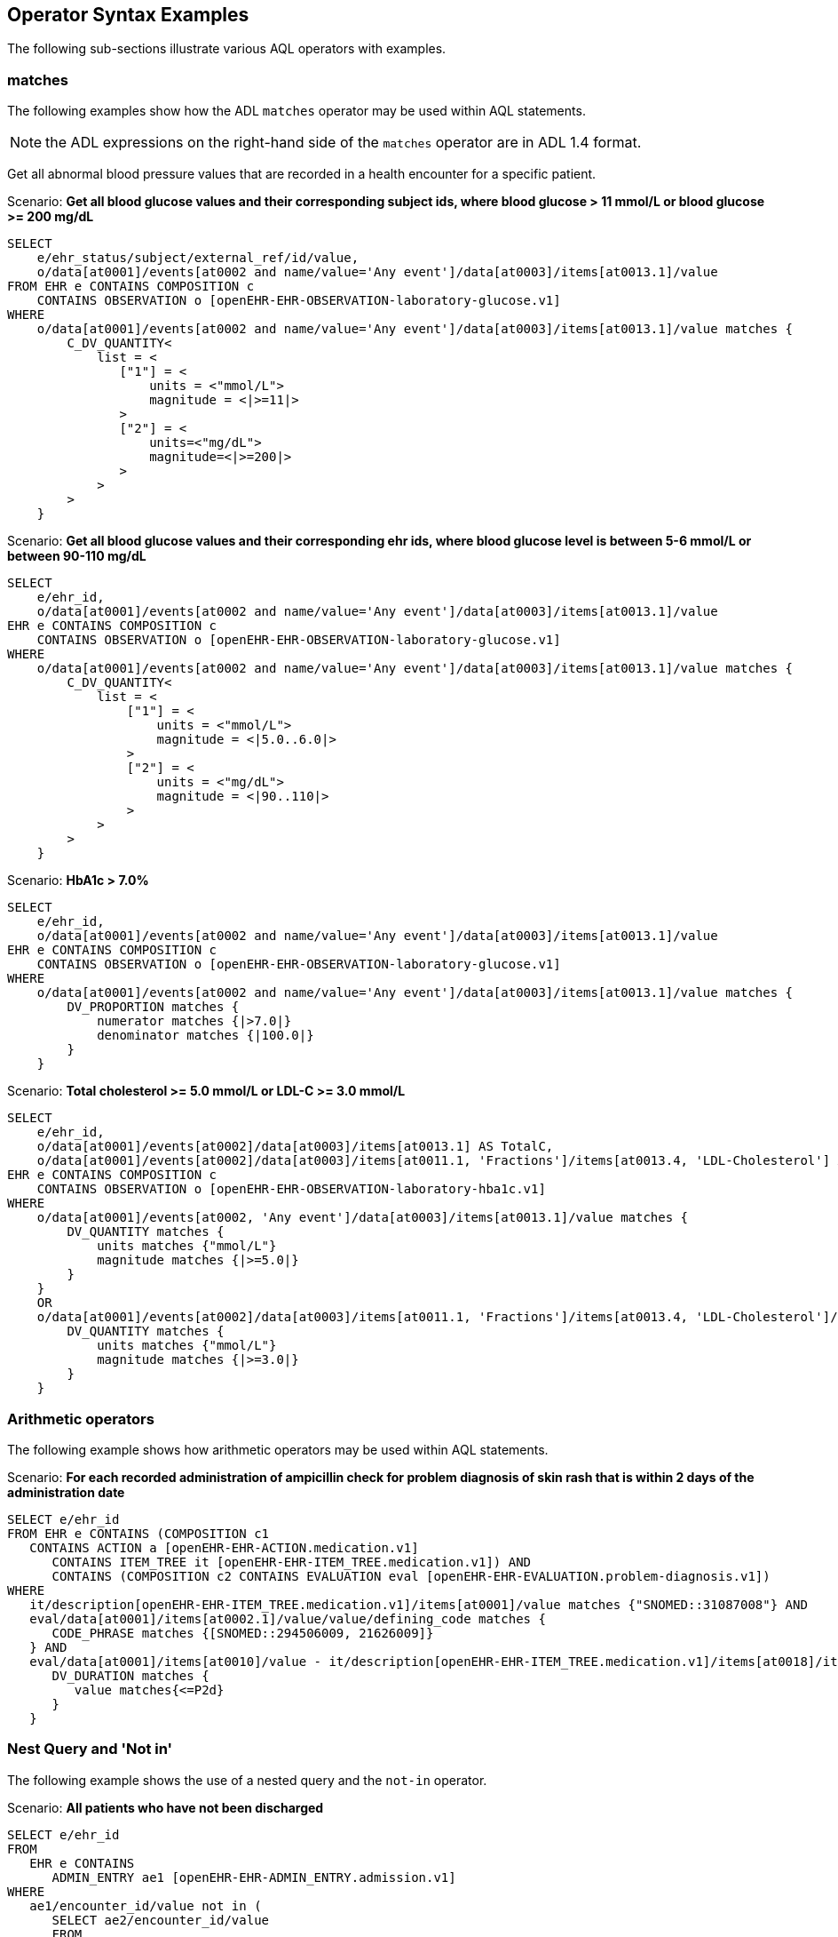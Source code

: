 == Operator Syntax Examples

The following sub-sections illustrate various AQL operators with examples.

=== matches

The following examples show how the ADL `matches` operator may be used within AQL statements.

NOTE: the ADL expressions on the right-hand side of the `matches` operator are in ADL 1.4 format.

Get all abnormal blood pressure values that are recorded in a health encounter for a specific patient.

.Scenario: *Get all blood glucose values and their corresponding subject ids, where blood glucose > 11 mmol/L or blood glucose >= 200 mg/dL*
----
SELECT
    e/ehr_status/subject/external_ref/id/value,
    o/data[at0001]/events[at0002 and name/value='Any event']/data[at0003]/items[at0013.1]/value
FROM EHR e CONTAINS COMPOSITION c
    CONTAINS OBSERVATION o [openEHR-EHR-OBSERVATION-laboratory-glucose.v1]
WHERE
    o/data[at0001]/events[at0002 and name/value='Any event']/data[at0003]/items[at0013.1]/value matches {
        C_DV_QUANTITY<
            list = <
               ["1"] = <
                   units = <"mmol/L">
                   magnitude = <|>=11|>
               >
               ["2"] = <
                   units=<"mg/dL">
                   magnitude=<|>=200|>
               >
            >
        >
    }
----

.Scenario: *Get all blood glucose values and their corresponding ehr ids, where blood glucose level is between 5-6 mmol/L or between 90-110 mg/dL*
----
SELECT
    e/ehr_id,
    o/data[at0001]/events[at0002 and name/value='Any event']/data[at0003]/items[at0013.1]/value
EHR e CONTAINS COMPOSITION c
    CONTAINS OBSERVATION o [openEHR-EHR-OBSERVATION-laboratory-glucose.v1]
WHERE
    o/data[at0001]/events[at0002 and name/value='Any event']/data[at0003]/items[at0013.1]/value matches {
        C_DV_QUANTITY<
            list = <
                ["1"] = <
                    units = <"mmol/L">
                    magnitude = <|5.0..6.0|>
                >
                ["2"] = <
                    units = <"mg/dL">
                    magnitude = <|90..110|>
                >
            >
        >
    }
----

.Scenario: *HbA1c > 7.0%*
----
SELECT
    e/ehr_id,
    o/data[at0001]/events[at0002 and name/value='Any event']/data[at0003]/items[at0013.1]/value
EHR e CONTAINS COMPOSITION c
    CONTAINS OBSERVATION o [openEHR-EHR-OBSERVATION-laboratory-glucose.v1]
WHERE
    o/data[at0001]/events[at0002 and name/value='Any event']/data[at0003]/items[at0013.1]/value matches {
        DV_PROPORTION matches {
            numerator matches {|>7.0|}
            denominator matches {|100.0|}
        }
    }
----

.Scenario: *Total cholesterol >= 5.0 mmol/L or LDL-C >= 3.0 mmol/L*
----
SELECT
    e/ehr_id,
    o/data[at0001]/events[at0002]/data[at0003]/items[at0013.1] AS TotalC,
    o/data[at0001]/events[at0002]/data[at0003]/items[at0011.1, 'Fractions']/items[at0013.4, 'LDL-Cholesterol'] AS LDLC
EHR e CONTAINS COMPOSITION c
    CONTAINS OBSERVATION o [openEHR-EHR-OBSERVATION-laboratory-hba1c.v1]
WHERE
    o/data[at0001]/events[at0002, 'Any event']/data[at0003]/items[at0013.1]/value matches {
        DV_QUANTITY matches {
            units matches {"mmol/L"}
            magnitude matches {|>=5.0|}
        }
    }
    OR
    o/data[at0001]/events[at0002]/data[at0003]/items[at0011.1, 'Fractions']/items[at0013.4, 'LDL-Cholesterol']/value matches {
        DV_QUANTITY matches {
            units matches {"mmol/L"}
            magnitude matches {|>=3.0|}
        }
    }
----


=== Arithmetic operators

The following example shows how arithmetic operators may be used within AQL statements.

.Scenario: *For each recorded administration of ampicillin check for problem diagnosis of skin rash that is within 2 days of the administration date*
----
SELECT e/ehr_id
FROM EHR e CONTAINS (COMPOSITION c1
   CONTAINS ACTION a [openEHR-EHR-ACTION.medication.v1]
      CONTAINS ITEM_TREE it [openEHR-EHR-ITEM_TREE.medication.v1]) AND
      CONTAINS (COMPOSITION c2 CONTAINS EVALUATION eval [openEHR-EHR-EVALUATION.problem-diagnosis.v1])
WHERE
   it/description[openEHR-EHR-ITEM_TREE.medication.v1]/items[at0001]/value matches {"SNOMED::31087008"} AND
   eval/data[at0001]/items[at0002.1]/value/value/defining_code matches {
      CODE_PHRASE matches {[SNOMED::294506009, 21626009]}
   } AND
   eval/data[at0001]/items[at0010]/value - it/description[openEHR-EHR-ITEM_TREE.medication.v1]/items[at0018]/items[at0019]/value matches {
      DV_DURATION matches {
         value matches{<=P2d}
      }
   }
----


=== Nest Query and 'Not in'

The following example shows the use of a nested query and the `not-in` operator.

.Scenario: *All patients who have not been discharged*
----
SELECT e/ehr_id
FROM
   EHR e CONTAINS
      ADMIN_ENTRY ae1 [openEHR-EHR-ADMIN_ENTRY.admission.v1]
WHERE
   ae1/encounter_id/value not in (
      SELECT ae2/encounter_id/value
      FROM
         EHR e CONTAINS
            ADMIN_ENTRY ae2 [openEHR-EHR-ADMIN_ENTRY.discharge.v1]
   )
----
